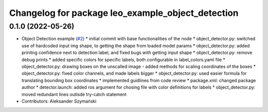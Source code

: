 ^^^^^^^^^^^^^^^^^^^^^^^^^^^^^^^^^^^^^^^^^^^^^^^^^^
Changelog for package leo_example_object_detection
^^^^^^^^^^^^^^^^^^^^^^^^^^^^^^^^^^^^^^^^^^^^^^^^^^

0.1.0 (2022-05-26)
------------------
* Object Detection example (`#2 <https://github.com/LeoRover/leo_examples/issues/2>`_)
  * initial commit with base functionalities of the node
  * object_detector.py: switched use of hardcoded input img shape, to getting the shape from loaded model params
  * object_detector.py: added prinitng confidence next to detection label, and fixed bugs with getting input shape
  * object_detector.py: remove debug prints
  * added specific colors for specific labels, both configurable in label_colors.yaml file
  * object_detector.py: drawing boxes on the unscalled image - added methods for scaling coordinates of the boxes
  * object_detector.py: fixed color channels, and made labels bigger
  * object_detector.py: used easier formula for translating bounding box coordinates
  * implemented guidlines from code review
  * package.xml: changed package author
  * detector.launch: added ros argument for chosing file with color definitions for labels
  * object_detector.py: moved redundant lines outisde try-catch statement
* Contributors: Aleksander Szymański

